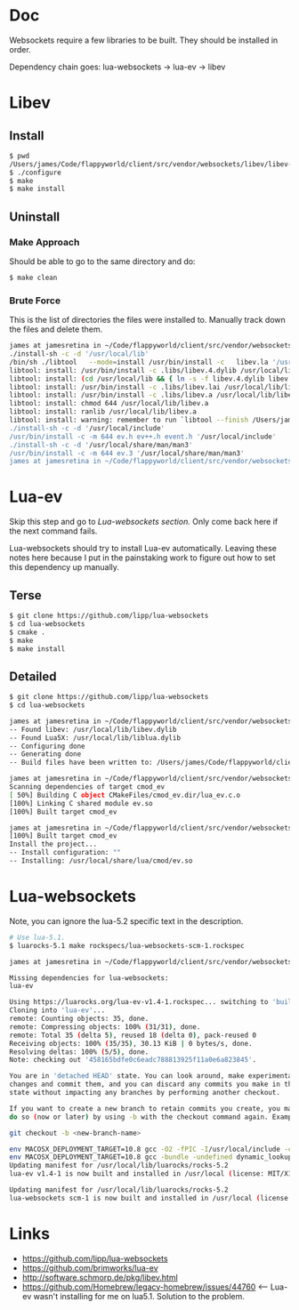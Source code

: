 * Doc
  Websockets require a few libraries to be built.
  They should be installed in order.

  Dependency chain goes:
  lua-websockets -> lua-ev -> libev
* Libev
** Install
   #+begin_src sh :tangle yes
   $ pwd
   /Users/james/Code/flappyworld/client/src/vendor/websockets/libev/libev-4.24
   $ ./configure
   $ make
   $ make install
   #+end_src
** Uninstall
*** Make Approach
    Should be able to go to the same directory and do:
    #+begin_src sh :tangle yes
    $ make clean
    #+end_src
*** Brute Force
    This is the list of directories the files were installed to.
    Manually track down the files and delete them.
    #+begin_src sh :tangle yes
   james at jamesretina in ~/Code/flappyworld/client/src/vendor/websockets/libev/libev-4.24 on master make install
   ./install-sh -c -d '/usr/local/lib'
   /bin/sh ./libtool   --mode=install /usr/bin/install -c   libev.la '/usr/local/lib'
   libtool: install: /usr/bin/install -c .libs/libev.4.dylib /usr/local/lib/libev.4.dylib
   libtool: install: (cd /usr/local/lib && { ln -s -f libev.4.dylib libev.dylib || { rm -f libev.dylib && ln -s libev.4.dylib libev.dylib; }; })
   libtool: install: /usr/bin/install -c .libs/libev.lai /usr/local/lib/libev.la
   libtool: install: /usr/bin/install -c .libs/libev.a /usr/local/lib/libev.a
   libtool: install: chmod 644 /usr/local/lib/libev.a
   libtool: install: ranlib /usr/local/lib/libev.a
   libtool: install: warning: remember to run `libtool --finish /Users/james/Code/flappyworld/client/vendor/libev/lib'
   ./install-sh -c -d '/usr/local/include'
   /usr/bin/install -c -m 644 ev.h ev++.h event.h '/usr/local/include'
   ./install-sh -c -d '/usr/local/share/man/man3'
   /usr/bin/install -c -m 644 ev.3 '/usr/local/share/man/man3'
   james at jamesretina in ~/Code/flappyworld/client/src/vendor/websockets/libev/libev-4.24 on master
    #+end_src
* Lua-ev
  Skip this step and go to [[*Lua-websockets][Lua-websockets section.]] Only come back here if the next command fails.

  Lua-websockets should try to install Lua-ev automatically.
  Leaving these notes here because I put in the painstaking work to figure out how to set
  this dependency up manually.
** Terse
   # Make sure libev is installed first.
   #+begin_src sh :tangle yes
   $ git clone https://github.com/lipp/lua-websockets
   $ cd lua-websockets
   $ cmake .
   $ make
   $ make install
   #+end_src
** Detailed
   # Make sure libev is installed first.
   #+begin_src sh :tangle yes
   $ git clone https://github.com/lipp/lua-websockets
   $ cd lua-websockets

   james at jamesretina in ~/Code/flappyworld/client/src/vendor/websockets/lua-ev on master cmake .
   -- Found libev: /usr/local/lib/libev.dylib
   -- Found Lua5X: /usr/local/lib/liblua.dylib
   -- Configuring done
   -- Generating done
   -- Build files have been written to: /Users/james/Code/flappyworld/client/src/vendor/websockets/lua-ev

   james at jamesretina in ~/Code/flappyworld/client/src/vendor/websockets/lua-ev on master make
   Scanning dependencies of target cmod_ev
   [ 50%] Building C object CMakeFiles/cmod_ev.dir/lua_ev.c.o
   [100%] Linking C shared module ev.so
   [100%] Built target cmod_ev

   james at jamesretina in ~/Code/flappyworld/client/src/vendor/websockets/lua-ev on master make install
   [100%] Built target cmod_ev
   Install the project...
   -- Install configuration: ""
   -- Installing: /usr/local/share/lua/cmod/ev.so
   #+end_src
* Lua-websockets
  Note, you can ignore the lua-5.2 specific text in the description.
  #+begin_src sh :tangle yes
  # Use lua-5.1.
  $ luarocks-5.1 make rockspecs/lua-websockets-scm-1.rockspec
  #+end_src

  #+begin_src sh :tangle yes
  james at jamesretina in ~/Code/flappyworld/client/src/vendor/websockets/lua-websockets on master luarocks make rockspecs/lua-websockets-scm-1.rockspec

  Missing dependencies for lua-websockets:
  lua-ev

  Using https://luarocks.org/lua-ev-v1.4-1.rockspec... switching to 'build' mode
  Cloning into 'lua-ev'...
  remote: Counting objects: 35, done.
  remote: Compressing objects: 100% (31/31), done.
  remote: Total 35 (delta 5), reused 18 (delta 0), pack-reused 0
  Receiving objects: 100% (35/35), 30.13 KiB | 0 bytes/s, done.
  Resolving deltas: 100% (5/5), done.
  Note: checking out '458165bdfe0c6eadc788813925f11a0e6a823845'.

  You are in 'detached HEAD' state. You can look around, make experimental
  changes and commit them, and you can discard any commits you make in this
  state without impacting any branches by performing another checkout.

  If you want to create a new branch to retain commits you create, you may
  do so (now or later) by using -b with the checkout command again. Example:

  git checkout -b <new-branch-name>

  env MACOSX_DEPLOYMENT_TARGET=10.8 gcc -O2 -fPIC -I/usr/local/include -c lua_ev.c -o lua_ev.o
  env MACOSX_DEPLOYMENT_TARGET=10.8 gcc -bundle -undefined dynamic_lookup -all_load -o ev.so -L/usr/local/lib lua_ev.o -lev
  Updating manifest for /usr/local/lib/luarocks/rocks-5.2
  lua-ev v1.4-1 is now built and installed in /usr/local (license: MIT/X11)

  Updating manifest for /usr/local/lib/luarocks/rocks-5.2
  lua-websockets scm-1 is now built and installed in /usr/local (license: MIT/X11)
  #+end_src
* Links
  - https://github.com/lipp/lua-websockets
  - https://github.com/brimworks/lua-ev
  - http://software.schmorp.de/pkg/libev.html
  - https://github.com/Homebrew/legacy-homebrew/issues/44760 <-- Lua-ev wasn't installing for me on lua5.1. Solution to the problem.
